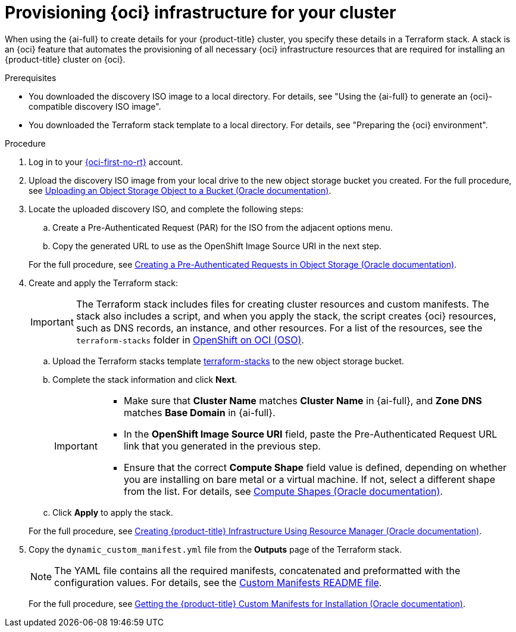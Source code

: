// Module included in the following assemblies:
//
// * installing/installing_oci/installing-oci-assisted-installer.adoc

:_mod-docs-content-type: PROCEDURE
[id="provision-oci-infrastructure-ocp-cluster_{context}"]
= Provisioning {oci} infrastructure for your cluster

When using the {ai-full} to create details for your {product-title} cluster, you specify these details in a Terraform stack. A stack is an {oci} feature that automates the provisioning of all necessary {oci} infrastructure resources that are required for installing an {product-title} cluster on {oci}.

.Prerequisites

* You downloaded the discovery ISO image to a local directory. For details, see "Using the {ai-full} to generate an {oci}-compatible discovery ISO image".
* You downloaded the Terraform stack template to a local directory. For details, see "Preparing the {oci} environment".

.Procedure

. Log in to your link:https://cloud.oracle.com/a/[{oci-first-no-rt}] account.

. Upload the discovery ISO image from your local drive to the new object storage bucket you created. For the full procedure, see link:https://docs.oracle.com/en-us/iaas/Content/Object/Tasks/managingobjects_topic-To_upload_objects_to_a_bucket.htm[Uploading an Object Storage Object to a Bucket (Oracle documentation)]. 

. Locate the uploaded discovery ISO, and complete the following steps:
+
--
.. Create a Pre-Authenticated Request (PAR) for the ISO from the adjacent options menu.

.. Copy the generated URL to use as the OpenShift Image Source URI in the next step. 
--
+
For the full procedure, see link:https://docs.oracle.com/en-us/iaas/Content/Object/Tasks/usingpreauthenticatedrequests_topic-To_create_a_preauthenticated_request_for_all_objects_in_a_bucket.htm[Creating a Pre-Authenticated Requests in Object Storage (Oracle documentation)]. 

. Create and apply the Terraform stack:
+
[IMPORTANT]
====
The Terraform stack includes files for creating cluster resources and custom manifests. The stack also includes a script, and when you apply the stack, the script creates {oci} resources, such as DNS records, an instance, and other resources. For a list of the resources, see the `terraform-stacks` folder in link:https://github.com/oracle-quickstart/oci-openshift/tree/main[OpenShift on OCI (OSO)].
====
+
--
.. Upload the Terraform stacks template link:https://github.com/oracle-quickstart/oci-openshift/tree/main/terraform-stacks[terraform-stacks] to the new object storage bucket.

.. Complete the stack information and click *Next*. 
+
[IMPORTANT]
====
* Make sure that *Cluster Name* matches *Cluster Name* in {ai-full}, and *Zone DNS* matches *Base Domain* in {ai-full}. 
* In the *OpenShift Image Source URI* field, paste the Pre-Authenticated Request URL link that you generated in the previous step. 
* Ensure that the correct *Compute Shape* field value is defined, depending on whether you are installing on bare metal or a virtual machine. If not, select a different shape from the list. For details, see link:docs.oracle.com/en-us/iaas/Content/Compute/References/computeshapes.htm[Compute Shapes (Oracle documentation)]. 
====

.. Click *Apply* to apply the stack.
--
+
For the full procedure, see link:https://docs.oracle.com/en-us/iaas/Content/openshift-on-oci/installing-assisted.htm#install-cluster-apply-stack[Creating {product-title} Infrastructure Using Resource Manager (Oracle documentation)]. 

. Copy the `dynamic_custom_manifest.yml` file from the *Outputs* page of the Terraform stack. 
+
[NOTE]
====
The YAML file contains all the required manifests, concatenated and preformatted with the configuration values. For details, see the link:https://github.com/oracle-openshift/oci-openshift/blob/main/custom_manifests/README.md[Custom Manifests README file]. 
====
+
For the full procedure, see link:https://docs.oracle.com/en-us/iaas/Content/openshift-on-oci/installing-assisted.htm#install-cluster-edit-manifests[Getting the {product-title} Custom Manifests for Installation (Oracle documentation)].